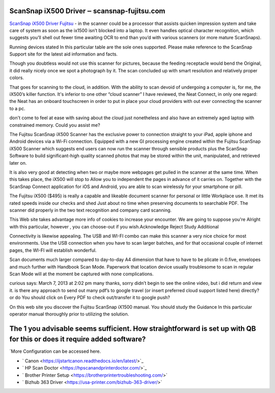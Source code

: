 .. Read the Docs Template documentation master file, created by
   sphinx-quickstart on Tue Aug 26 14:19:49 2014.
   You can adapt this file completely to your liking, but it should at least
   contain the root `toctree` directive.

ScanSnap iX500 Driver ‒ scansnap-fujitsu.com
==================

`ScanSnap iX500 Driver Fujitsu <https://scansnap-fujitsu.com>`_ - in the scanner could be a processor that assists quicken impression system and take care of system as soon as the ix1500 isn’t blocked into a laptop. It even handles optical character recognition, which suggests you’ll shell out fewer time awaiting OCR to end than you’d with various scanners (or more mature ScanSnaps).

Running devices stated In this particular table are the sole ones supported. Please make reference to the ScanSnap Support site for the latest aid information and facts.

Though you doubtless would not use this scanner for pictures, because the feeding receptacle would bend the Original, it did really nicely once we spot a photograph by it. The scan concluded up with smart resolution and relatively proper colors.

That goes for scanning to the cloud, in addition. With the ability to scan devoid of undergoing a computer is, for me, the iX500’s killer function. It's inferior to one other “cloud scanner” I have reviewed, the Neat Connect, in only one regard: the Neat has an onboard touchscreen in order to put in place your cloud providers with out ever connecting the scanner to a pc.

don't come to feel at ease with saving about the cloud just nonetheless and also have an extremely aged laptop with constrained memory. Could you assist me?

The Fujitsu ScanSnap iX500 Scanner has the exclusive power to connection straight to your iPad, apple iphone and Android devices via a Wi-Fi connection. Equipped with a new GI processing engine created within the Fujitsu ScanSnap iX500 Scanner which suggests end users can now run the scanner through sensible products plus the ScanSnap Software to build significant-high quality scanned photos that may be stored within the unit, manipulated, and retrieved later on.

It is also very good at detecting when two or maybe more webpages get pulled in the scanner at the same time. When this takes place, the iX500 will stop to Allow you to independent the pages in advance of it carries on. Together with the ScanSnap Connect application for iOS and Android, you are able to scan wirelessly for your smartphone or pill.

The Fujitsu iX500 ($495) is really a capable and likeable document scanner for personal or little Workplace use. It met its rated speeds inside our checks and shed Just about no time when preserving documents to searchable PDF. The scanner did properly in the two text recognition and company card scanning.

This Web site takes advantage more info of cookies to increase your encounter. We are going to suppose you're Alright with this particular, however , you can choose-out if you wish.Acknowledge Reject Study Additional

Connectivity is likewise appealing. The USB and WI-FI combo can make this scanner a very nice choice for most environments. Use the USB connection when you have to scan larger batches, and for that occasional couple of internet pages, the WI-FI will establish wonderful.

Scan documents much larger compared to day-to-day A4 dimension that have to have to be plicate in 0.five, envelopes and much further with Handbook Scan Mode. Paperwork that location device usually troublesome to scan in regular Scan Mode will at the moment be captured with none complications.

curious says: March 7, 2013 at 2:02 pm many thanks, sorry didn’t begin to see the online video, but i did return and view it. is there any approach to send out many pdf’s to google travel (or insert preferred cloud support listed here) directly? or do You should click on Every PDF to check out/transfer it to google push?

On this web site you discover the Fujitsu ScanSnap iX1500 manual. You should study the Guidance In this particular operator manual thoroughly prior to utilizing the solution.

The 1 you advisable seems sufficient. How straightforward is set up with QB for this or does it require added software?
==================

`More Configuration can be accessed here.

- ` Canon <https://ijstartcanon.readthedocs.io/en/latest/>`_
- ` HP Scan Doctor <https://hpscanandprinterdoctor.com/>`_
- ` Brother Printer Setup <https://brotherprintertroubleshooting.com/>`
- ` Bizhub 363 Driver <https://usa-printer.com/bizhub-363-driver/>`


